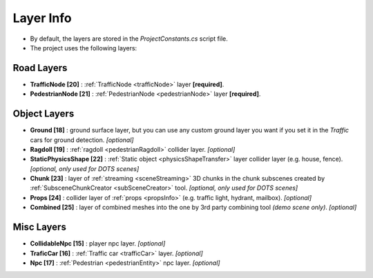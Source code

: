 .. _layerInfo:

Layer Info
=====

* By default, the layers are stored in the `ProjectConstants.cs` script file. 
* The project uses the following layers:

Road Layers
~~~~~~~~~~~~

* **TrafficNode [20]** : :ref:`TrafficNode <trafficNode>` layer **[required]**. 
* **PedestrianNode [21]** : :ref:`PedestrianNode <pedestrianNode>` layer **[required]**. 

Object Layers
~~~~~~~~~~~~

* **Ground [18]** : ground surface layer, but you can use any custom ground layer you want if you set it in the `Traffic` cars for ground detection. *[optional]*
* **Ragdoll [19]** : :ref:`ragdoll <pedestrianRagdoll>` collider layer. *[optional]*
* **StaticPhysicsShape [22]** : :ref:`Static object <physicsShapeTransfer>` layer collider layer (e.g. house, fence). *[optional, only used for DOTS scenes]* 
* **Chunk [23]** : layer of :ref:`streaming <sceneStreaming>` 3D chunks in the chunk subscenes created by :ref:`SubsceneChunkCreator <subSceneCreator>` tool. *[optional, only used for DOTS scenes]*
* **Props [24]** :  collider layer of :ref:`props <propsInfo>` (e.g. traffic light, hydrant, mailbox). *[optional]*
* **Combined [25]** : layer of combined meshes into the one by 3rd party combining tool *(demo scene only)*. *[optional]*

Misc Layers
~~~~~~~~~~~~
		
* **CollidableNpc [15]** : player npc layer. *[optional]*
* **TraficCar [16]** : :ref:`Traffic car  <trafficCar>` layer. *[optional]*
* **Npc [17]** : :ref:`Pedestrian <pedestrianEntity>` npc layer. *[optional]*

